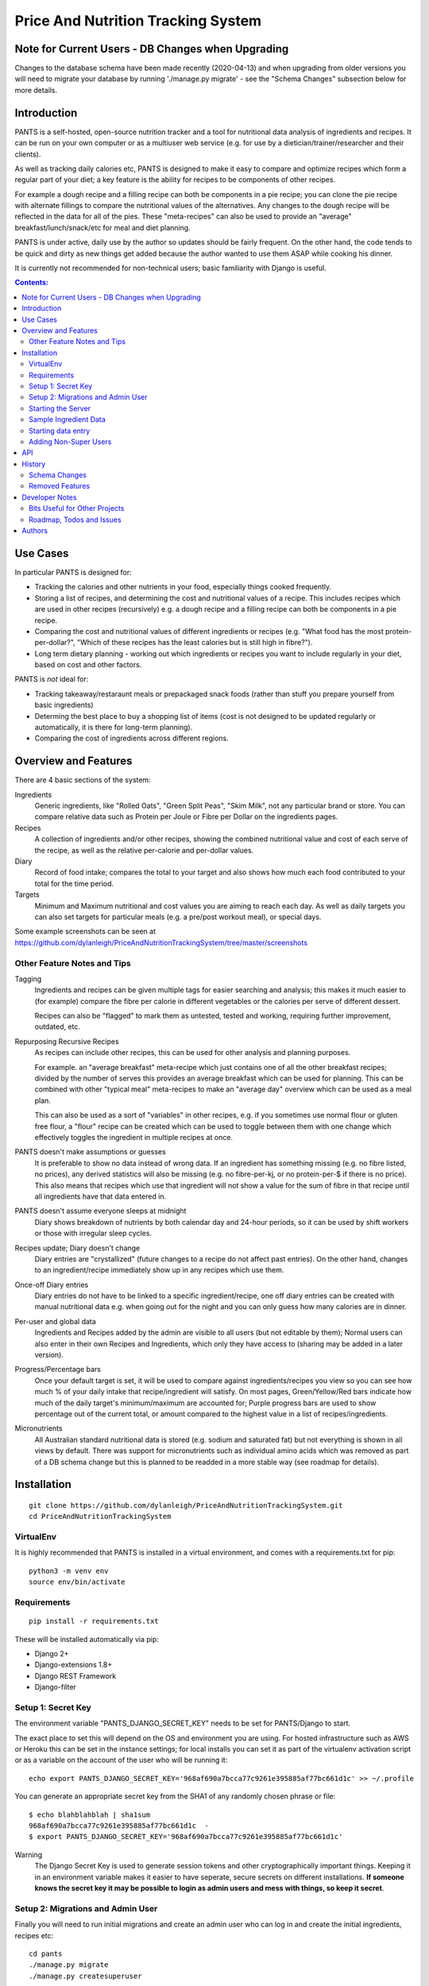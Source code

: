 
===================================
Price And Nutrition Tracking System
===================================

Note for Current Users - DB Changes when Upgrading
==================================================

Changes to the database schema have been made recently (2020-04-13)
and when upgrading from older versions you will need to migrate your
database by running './manage.py migrate' - see the "Schema Changes"
subsection below for more details.

Introduction
============

PANTS is a self-hosted, open-source nutrition tracker and a tool for
nutritional data analysis of ingredients and recipes. It can be run on
your own computer or as a multiuser web service (e.g. for use by a
dietician/trainer/researcher and their clients).

As well as tracking daily calories etc, PANTS is designed to make it
easy to compare and optimize recipes which form a regular part of your
diet; a key feature is the ability for recipes to be components of
other recipes.

For example a dough recipe and a filling recipe can both be components
in a pie recipe; you can clone the pie recipe with alternate fillings
to compare the nutritional values of the alternatives. Any changes to
the dough recipe will be reflected in the data for all of the pies.
These "meta-recipes" can also be used to provide an "average"
breakfast/lunch/snack/etc for meal and diet planning.

PANTS is under active, daily use by the author so updates should be
fairly frequent. On the other hand, the code tends to be quick and
dirty as new things get added because the author wanted to use them
ASAP while cooking his dinner.

It is currently not recommended for non-technical users; basic
familiarity with Django is useful.

.. contents:: Contents:
   :backlinks: none

Use Cases
=========

In particular PANTS is designed for:

- Tracking the calories and other nutrients in your food, especially things cooked frequently.
- Storing a list of recipes, and determining the cost and nutritional values of a recipe. This includes recipes which are used in other recipes (recursively) e.g. a dough recipe and a filling recipe can both be components in a pie recipe.
- Comparing the cost and nutritional values of different ingredients or recipes (e.g. "What food has the most protein-per-dollar?", "Which of these recipes has the least calories but is still high in fibre?").
- Long term dietary planning - working out which ingredients or recipes you want to include regularly in your diet, based on cost and other factors.

PANTS is *not* ideal for:

- Tracking takeaway/restaraunt meals or prepackaged snack foods (rather than stuff you prepare yourself from basic ingredients)
- Determing the best place to buy a shopping list of items (cost is not designed to be updated regularly or automatically, it is there for long-term planning).
- Comparing the cost of ingredients across different regions.

Overview and Features
=====================

There are 4 basic sections of the system:

Ingredients
   Generic ingredients, like "Rolled Oats", "Green Split Peas",
   "Skim Milk", not any particular brand or store.
   You can compare relative data such as Protein per Joule or Fibre per
   Dollar on the ingredients pages.

Recipes
   A collection of ingredients and/or other recipes, showing the combined
   nutritional value and cost of each serve of the recipe, as well as the relative
   per-calorie and per-dollar values.

Diary
   Record of food intake; compares the total to your target and also
   shows how much each food contributed to your total for the time
   period.

Targets
   Minimum and Maximum nutritional and cost values you are aiming to
   reach each day. As well as daily targets you can also set targets
   for particular meals (e.g. a pre/post workout meal), or special days.

Some example screenshots can be seen at https://github.com/dylanleigh/PriceAndNutritionTrackingSystem/tree/master/screenshots

Other Feature Notes and Tips
----------------------------

Tagging
   Ingredients and recipes can be given multiple tags for easier searching and
   analysis; this makes it much easier to (for example) compare the fibre
   per calorie in different vegetables or the calories per serve of
   different dessert.

   Recipes can also be "flagged" to mark them as untested, tested and
   working, requiring further improvement, outdated, etc.

Repurposing Recursive Recipes
   As recipes can include other recipes, this can be used for other
   analysis and planning purposes.

   For example. an "average breakfast" meta-recipe which just contains one
   of all the other breakfast recipes; divided by the number of serves
   this provides an average breakfast which can be used for planning.
   This can be combined with other "typical meal" meta-recipes to make
   an "average day" overview which can be used as a meal plan.

   This can also be used as a sort of "variables" in other recipes,
   e.g. if you sometimes use normal flour or gluten free flour, a "flour"
   recipe can be created which can be used to toggle between them with
   one change which effectively toggles the ingredient in multiple
   recipes at once.

PANTS doesn't make assumptions or guesses
   It is preferable to show no data instead of wrong data. If an ingredient has
   something missing (e.g. no fibre listed, no prices), any
   derived statistics will also be missing (e.g. no fibre-per-kj, or no
   protein-per-$ if there is no price). This also means that recipes
   which use that ingredient will not show a value for the sum of fibre
   in that recipe until all ingredients have that data entered in.

PANTS doesn't assume everyone sleeps at midnight
   Diary shows breakdown of nutrients by both calendar day and 24-hour
   periods, so it can be used by shift workers or those with irregular
   sleep cycles.

Recipes update; Diary doesn't change
   Diary entries are "crystallized" (future changes to a recipe do not
   affect past entries). On the other hand, changes to an
   ingredient/recipe immediately show up in any recipes which use them.

Once-off Diary entries
   Diary entries do not have to be linked to a specific
   ingredient/recipe, one off diary entries can be created with manual
   nutritional data e.g. when going out for the night and you can only
   guess how many calories are in dinner.

Per-user and global data
   Ingredients and Recipes added by the admin are visible to all users
   (but not editable by them); Normal users can also enter in their
   own Recipes and Ingredients, which only they have access to
   (sharing may be added in a later version).

Progress/Percentage bars
   Once your default target is set, it will be used to compare against
   ingredients/recipes you view so you can see how much % of your
   daily intake that recipe/ingredient will satisfy. On most pages,
   Green/Yellow/Red bars indicate how much of the daily target's
   minimum/maximum are accounted for; Purple progress bars are used
   to show percentage out of the current total, or amount compared to the
   highest value in a list of recipes/ingredients.

Micronutrients
   All Australian standard nutritional data is stored (e.g. sodium and
   saturated fat) but not everything is shown in all views by default.
   There was support for micronutrients such as individual amino acids
   which was removed as part of a DB schema change but this is planned to
   be readded in a more stable way (see roadmap for details).


Installation
============

::

   git clone https://github.com/dylanleigh/PriceAndNutritionTrackingSystem.git
   cd PriceAndNutritionTrackingSystem

VirtualEnv
----------

It is highly recommended that PANTS is installed in a virtual environment, and
comes with a requirements.txt for pip::

   python3 -m venv env
   source env/bin/activate

Requirements
------------

::

   pip install -r requirements.txt

These will be installed automatically via pip:

- Django 2+
- Django-extensions 1.8+
- Django REST Framework
- Django-filter

Setup 1: Secret Key
-------------------

The environment variable "PANTS_DJANGO_SECRET_KEY" needs to be set for
PANTS/Django to start.

The exact place to set this will depend on the OS and environment you
are using. For hosted infrastructure such as AWS or Heroku this can be
set in the instance settings; for local installs you can set it as
part of the virtualenv activation script or as a variable on the
account of the user who will be running it::

   echo export PANTS_DJANGO_SECRET_KEY='968af690a7bcca77c9261e395885af77bc661d1c' >> ~/.profile

You can generate an appropriate secret key from the SHA1 of any
randomly chosen phrase or file::

   $ echo blahblahblah | sha1sum
   968af690a7bcca77c9261e395885af77bc661d1c  -
   $ export PANTS_DJANGO_SECRET_KEY='968af690a7bcca77c9261e395885af77bc661d1c'

Warning
   The Django Secret Key is used to generate session tokens and other
   cryptographically important things. Keeping it in an environment
   variable makes it easier to have seperate, secure secrets on different
   installations. **If someone knows the secret key it may be possible to
   login as admin users and mess with things, so keep it secret**.

Setup 2: Migrations and Admin User
----------------------------------

Finally you will need to run initial migrations and create an admin
user who can log in and create the initial ingredients, recipes etc::

   cd pants
   ./manage.py migrate
   ./manage.py createsuperuser

Starting the Server
-------------------

To run the server locally and access it via a browser::

   ./manage.py runserver

Sample Ingredient Data
----------------------

The author's ingredient data (about 200 ingredients as of 2019) can be
imported from a fixture with this command::

   ./manage.py loaddata fixtures/pants-ingredient-fixture.json

This command should only be run on an empty/new database, to avoid
overwriting any entries you have already created 

Starting data entry
-------------------

You will need to log in as an admin user (at
http://127.0.0.1:8000/adminbackend/ ) to start creating initial
ingredients, and then recipes which use those ingredients (and recipes
which use those recipes...)

The about page will show some basic DB stats, including the count of
ingredients which are missing nutritional data and other potential
issues.

No ingredients/recipes need to be created to start using the diary
(although every entry will have to have all its data added manually if
there are no recipes or ingredients to use).

Adding Non-Super Users
----------------------

TODO this needs to be documented for API consumers.

API
===

This is a work in progress as of 2020-04-13. Documentation will go
here when it's implemented for all major models. It is located at
/api/1/ (i.e. http://127.0.0.1:8000/api/1/ on a local server).

History
=======

PANTS grew out of a spreadsheet I was using in early 2017 to do
nutritional analysis of different foods, looking for the best ratios
of protein and fibre to calories and cost.

I wanted to add recipes which combined different ingredients and this
became so cumbersome I realised it would be easier to do in a DB and
started the project in Django, importing the initial set of
ingredients from the spreadsheet. Soon I also realised since I was
entering in all my recipes here it would also be easier if I used it
as my daily calorie counter and added that as well.

Schema Changes
--------------

For all changes mentioned here, your database must be migrated by
running the following commands::

   git pull
   ./manage.py migrate

No further user input or manual conversion should be required. The
details below are mostly for background.

2020-04-13
   Recipe and Ingredient can now be linked to an "owner" (user) - user
   created recipes and ingredients through the API will be owned by
   that user. Only the logged in user can see/edit things they own.

   "Global" recipes/ingredients with no owner are visible to everyone,
   and only editable by admin (i.e. no change from previous versions)

2020-04-02
   Each Recipe and Ingredient may now have an "Introduction" and
   "Notes" - these are freeform text fields that are simply displayed
   at the start/end of the detail page for the recipe or ingredient.

2020-03-20 (v0.93)
   Following on from yesterday's changes, Price has now been fully
   detached from Product. This update also changes Prices to require an
   Ingredient set (during the migration, this was optional to allow
   data to be migrated automatically).

   If there are errors applying this migration it is probably because
   there are Price objects which don't have an Ingredient. The last
   version should have converted all the old ones automatically, and
   converted any new ones created in the admin when they were saved.
   However, if by some chance you have any corrupt prices not linked to
   an ingredient, these will have to be deleted for the migration to
   work.

   The product model still exists, but is now deprecated; it has no
   current purpose except to associate brand names with ingredients.
   If you don't care about that, products can be all safely deleted
   via the admin interface (use the checkbox to "select all" and then
   drop-down action box to "delete selected"). They should not be
   any performance effects from leaving them there, as no calculations
   use products anymore.

2020-03-19 (v0.92)
   Prices are changing from being attached to a Product to directly
   being attached to Ingredient, to simplify both the user interface
   and the code.

   As of this version, Price is attached to both Product and
   Ingredient. Ingredient will be set automatically from the Product.

   Future versions will make Price settable via the Ingredient section
   of the admin interface rather than Product.

2020-03-11
   Recipe Flags added. These differ from Tags in two ways - each
   recipe can have only one flag, but flags are much more visible
   (being shown in lists etc).

   The intended use case is to mark recipes which are OK for general
   use to differentiate them from recipes which aren't working and
   need further changes and testing, or outdated recipes no longer
   recommended. However, they can be used for whatever the admin
   wants.

   Also, tags for Recipe and Ingredient can now have a brief text
   description which is shown in list view when that tag is selected.

2019-09-07 (v0.91)
   Recipe Components now have separate "servings" and weight" to bring
   them in line with the way all other models work (previously,
   "weight" was interpreted as number of serves if connected to a
   recipe).

   This fixes various issues, including data entry errors from
   overloading one field to have two meanings and allows a lot of the
   code between ingredient/recipe/diary to be simplified.

   Existing recipes will be converted to this new system by
   recipes/migrations/0018_auto_20190908_0152.py when the migrate
   command is run.

Removed Features
----------------

Products (partially)
   After the nutrient model was merged into Ingredient, Product lost
   it's ability to have separate nutrient data, and it was just a
   redundant way of linking prices to ingredients, which is now done
   directly.

   The product model still exists in the admin, but currently has no
   purpose except to associate brand names with an ingredient.
   It may be used again in the future for storing further data about a
   specific branded product.

Collections
   Never properly implemented; need for this is reduced by heavier
   use of tags, creative use of recursive recipes (e.g. a "daily meal
   plan" as a "recipe"), better frontend comparison tools and CSV
   export to spreadsheet for doing analysis there.

Plots
   Recipes/Ingredients now have a CSV export button, use that to
   create charts externally via a spreadsheet.

Amino Acids
   The original design could handle detailed micronutrient
   stats (including individual amino acids, minerals, EFAs, fibre types)
   but when the nutrients object was merged into ingredient this was
   dropped. It was rarely used, but may be readded when the
   nutrient_data class/cache system is reworked to be less kludgy - see TODOs

Developer Notes
===============

As mentioned earlier the code contains many crufty bits because many
features were added quickly when immediately required.

In particular, sets of "nutrition data" are often passed around as a
dict with a few specific sets of keys (specified in settings) and
there is an ongoing project to convert this to a class that manages it
in a sane way, handling all comparisons, additions and per-weight
calculations sensibly. A lot of future work is on hold pending this
tech debt cleanup to be completed.

See the todo list below for more details.

Bits Useful for Other Projects
------------------------------

- Recipe/Ingredient have a very simple but effective CSV export view.
- There are convenient templatetags to do division, combined min/max percentage display and generate a little CSS bar chart (most tabular data uses them, see the screenshots for examples).


Roadmap, Todos and Issues
-------------------------

See https://github.com/dylanleigh/PriceAndNutritionTrackingSystem/blob/master/TODO.rst


Authors
=======

Dylan Leigh 2017-2019


